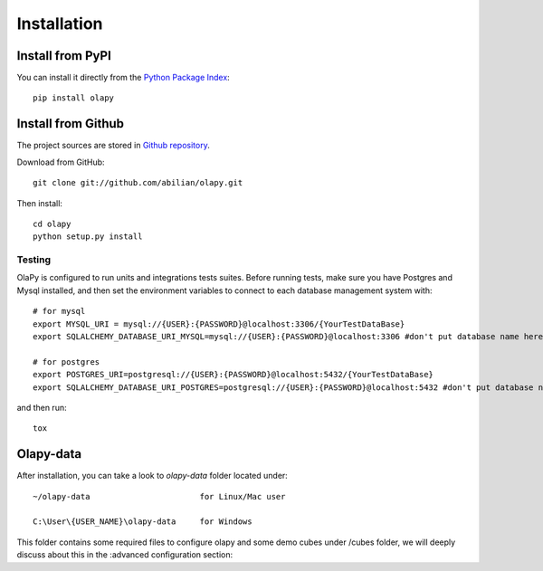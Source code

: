 .. _installation:

Installation
============

Install from PyPI
-----------------

You can install it directly from the `Python Package Index <https://pypi.python.org/pypi/olapy>`_::

    pip install olapy

Install from Github
-------------------

The project sources are stored in `Github repository <https://github.com/abilian/olapy>`_.

Download from GitHub::

    git clone git://github.com/abilian/olapy.git

Then install::

    cd olapy
    python setup.py install


Testing
+++++++

OlaPy is configured to run units and integrations tests suites. Before running tests, make sure you have Postgres and Mysql installed, and then set the environment variables to connect to each database management system with::

      # for mysql
      export MYSQL_URI = mysql://{USER}:{PASSWORD}@localhost:3306/{YourTestDataBase}
      export SQLALCHEMY_DATABASE_URI_MYSQL=mysql://{USER}:{PASSWORD}@localhost:3306 #don't put database name here

      # for postgres
      export POSTGRES_URI=postgresql://{USER}:{PASSWORD}@localhost:5432/{YourTestDataBase}
      export SQLALCHEMY_DATABASE_URI_POSTGRES=postgresql://{USER}:{PASSWORD}@localhost:5432 #don't put database name here

and then run::

    tox

Olapy-data
----------

After installation, you can take a look to `olapy-data` folder located under::

    ~/olapy-data                       for Linux/Mac user

    C:\User\{USER_NAME}\olapy-data     for Windows

This folder contains some required files to configure olapy and some demo cubes under /cubes folder, we will deeply discuss about this in the :advanced configuration section:
